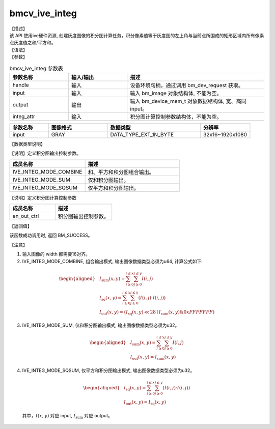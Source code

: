 bmcv_ive_integ
------------------------------

| 【描述】

| 该 API 使用ive硬件资源, 创建灰度图像的积分图计算任务，积分像素值等于灰度图的左上角与当前点所围成的矩形区域内所有像素点灰度值之和/平方和。

| 【语法】

.. code-block:: c++
    :linenos:
    :lineno-start: 1
    :force:

    bm_status_t bmcv_ive_integ(
        bm_handle_t        handle,
        bm_image           input,
        bm_device_mem_t    output,
        bmcv_ive_integ_ctrl_s  integ_attr);

| 【参数】

.. list-table:: bmcv_ive_integ 参数表
    :widths: 15 15 35

    * - **参数名称**
      - **输入/输出**
      - **描述**
    * - handle
      - 输入
      - 设备环境句柄，通过调用 bm_dev_request 获取。
    * - input
      - 输入
      - 输入 bm_image 对象结构体, 不能为空。
    * - output
      - 输出
      - 输入 bm_device_mem_t 对象数据结构体, 宽、高同 input。
    * - integ_attr
      - 输入
      - 积分图计算控制参数结构体，不能为空。

.. list-table::
    :widths: 25 38 60 32

    * - **参数名称**
      - **图像格式**
      - **数据类型**
      - **分辨率**
    * - input
      - GRAY
      - DATA_TYPE_EXT_1N_BYTE
      - 32x16~1920x1080

| 【数据类型说明】

【说明】定义积分图输出控制参数。

.. code-block:: c++
    :linenos:
    :lineno-start: 1
    :force:

    typedef enum _ive_integ_out_ctrl_e {
        IVE_INTEG_MODE_COMBINE = 0x0,
        IVE_INTEG_MODE_SUM = 0x1,
        IVE_INTEG_MODE_SQSUM = 0x2,
        IVE_INTEG_MODE_BUTT
    } ive_integ_out_ctrl_e;

.. list-table::
    :widths: 80 100

    * - **成员名称**
      - **描述**
    * - IVE_INTEG_MODE_COMBINE
      - 和、平方和积分图组合输出。
    * - IVE_INTEG_MODE_SUM
      - 仅和积分图输出。
    * - IVE_INTEG_MODE_SQSUM
      - 仅平方和积分图输出。

【说明】定义积分图计算控制参数

.. code-block:: c++
    :linenos:
    :lineno-start: 1
    :force:

    typedef struct bmcv_integ_ctrl_t{
        ive_integ_out_ctrl_e en_out_ctrl;
    } bmcv_ive_integ_ctrl_s;

.. list-table::
    :widths: 80 100

    * - **成员名称**
      - **描述**
    * - en_out_ctrl
      - 积分图输出控制参数。

| 【返回值】

该函数成功调用时, 返回 BM_SUCCESS。

| 【注意】

1. 输入图像的 width 都需要16对齐。

2. IVE_INTEG_MODE_COMBINE, 组合输出模式, 输出图像数据类型必须为u64, 计算公式如下:

  .. math::

   \begin{aligned}
      & I_{\text{sum}}(x, y) = \sum_{i \geq 0}^{i \leq x} \sum_{j \geq 0}^{j \leq y} I(i, j) \\
      & I_{\text{sq}}(x, y)  = \sum_{i \geq 0}^{i \leq x} \sum_{j \geq 0}^{j \leq y} (I(i, j) \cdot I(i, j)) \\
      & I_{\text{out}}(x, y) = (I_{\text{sq}}(x, y) \ll 28 \mid I_{\text{sum}}(x, y) \& 0xFFFFFFF)
   \end{aligned}

3. IVE_INTEG_MODE_SUM, 仅和积分图输出模式, 输出图像数据类型必须为u32。

  .. math::

   \begin{aligned}
      & I_{\text{sum}}(x, y) = \sum_{i \geq 0}^{i \leq x} \sum_{j \geq 0}^{j \leq y} I(i, j) \\
      & I_{\text{out}}(x, y) = I_{\text{sum}}(x, y)
   \end{aligned}

4. IVE_INTEG_MODE_SQSUM, 仅平方和积分图输出模式, 输出图像数据类型必须为u32。

  .. math::

   \begin{aligned}
      & I_{\text{sq}}(x, y)  = \sum_{i \geq 0}^{i \leq x} \sum_{j \geq 0}^{j \leq y} (I(i, j) \cdot I(i, j)) \\
      & I_{\text{out}}(x, y) = I_{\text{sq}}(x, y)
   \end{aligned}


  其中，:math:`I(x, y)` 对应 input, :math:`I_{\text{sum}}` 对应 output。